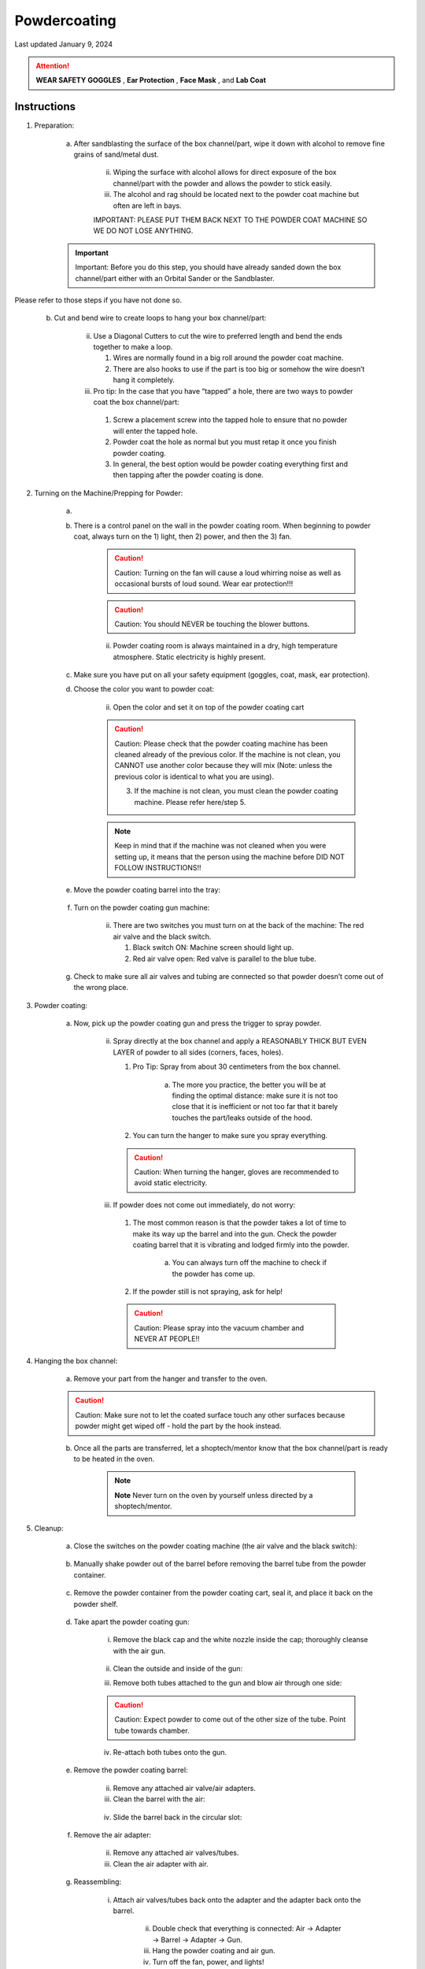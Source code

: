 #############
Powdercoating
#############

Last updated January 9, 2024

.. attention::

    **WEAR SAFETY GOGGLES** , **Ear Protection** , **Face Mask** , and **Lab Coat**

Instructions
************

1. Preparation: 

    a. After sandblasting the surface of the box channel/part, wipe it down with alcohol to remove fine grains of sand/metal dust.

        .. image:: ../Photos/Powdercoating/alcohol.png

        ii. Wiping the surface with alcohol allows for direct exposure of the box channel/part with the powder and allows the powder to stick easily. 
        
        iii. The alcohol and rag should be located next to the powder coat machine but often are left in bays. 

        IMPORTANT: PLEASE PUT THEM BACK NEXT TO THE POWDER COAT MACHINE SO WE DO NOT LOSE ANYTHING. 

    .. important::

        Important: Before you do this step, you should have already sanded down the box channel/part either with an Orbital Sander or the Sandblaster. 

Please refer to those steps if you have not done so. 

    b. Cut and bend wire to create loops to hang your box channel/part: 

        .. image:: ../Photos/Powdercoating/wire.png

        ii. Use a Diagonal Cutters to cut the wire to preferred length and bend the ends together to make a loop. 

            1. Wires are normally found in a big roll around the powder coat machine. 

            2. There are also hooks to use if the part is too big or somehow the wire doesn’t hang it completely. 

        iii. Pro tip: In the case that you have “tapped” a hole, there are two ways to powder coat the box channel/part: 

            1. Screw a placement screw into the tapped hole to ensure that no powder will enter the tapped hole.

            2. Powder coat the hole as normal but you must retap it once you finish powder coating. 

            3. In general, the best option would be powder coating everything first and then tapping after the powder coating is done.

2. Turning on the Machine/Prepping for Powder: 

    a. 

    b. There is a control panel on the wall in the powder coating room. When beginning to powder coat, always turn on the 1) light, then 2) power, and then the 3) fan. 

        .. caution::

            Caution: Turning on the fan will cause a loud whirring noise as well as occasional bursts of loud sound. Wear ear protection!!!

        .. caution::

            Caution: You should NEVER be touching the blower buttons. 

        ii. Powder coating room is always maintained in a dry, high temperature atmosphere. Static electricity is highly present.

    c. Make sure you have put on all your safety equipment (goggles, coat, mask, ear protection).

    d. Choose the color you want to powder coat: 

        .. image:: ../Photos/Powdercoating/color.png

        ii. Open the color and set it on top of the powder coating cart

        .. image:: ../Photos/Powdercoating/color2.png

        .. caution::

            Caution: Please check that the powder coating machine has been cleaned already of the previous color. If the machine is not clean, you CANNOT use another color because they will mix (Note: unless the previous color is identical to what you are using).


            3. If the machine is not clean, you must clean the powder coating machine. Please refer here/step 5.

        .. note:: 
            
            Keep in mind that if the machine was not cleaned when you were setting up, it means that the person using the machine before DID NOT FOLLOW INSTRUCTIONS!!

    e. Move the powder coating barrel into the tray: 

        .. image:: ../Photos/Powdercoating/barrel.png

    f. Turn on the powder coating gun machine: 

        .. image:: ../Photos/Powdercoating/gun_machine.png

        ii. There are two switches you must turn on at the back of the machine: The red air valve and the black switch. 

            1. Black switch ON: Machine screen should light up.

            2. Red air valve open: Red valve is parallel to the blue tube.

    g. Check to make sure all air valves and tubing are connected so that powder doesn’t come out of the wrong place. 

3. Powder coating: 

    a. Now, pick up the powder coating gun and press the trigger to spray powder. 

        .. image:: ../Photos/Powdercoating/gun.png

        ii. Spray directly at the box channel and apply a REASONABLY THICK BUT EVEN LAYER of powder to all sides (corners, faces, holes). 

            1. Pro Tip: Spray from about 30 centimeters from the box channel. 

                a. The more you practice, the better you will be at finding the optimal distance: make sure it is not too close that it is inefficient or not too far that it barely touches the part/leaks outside of the hood. 

            2. You can turn the hanger to make sure you spray everything. 

            .. caution::

                Caution: When turning the hanger, gloves are recommended to avoid static electricity. 

        iii. If powder does not come out immediately, do not worry: 

            1. The most common reason is that the powder takes a lot of time to make its way up the barrel and into the gun. Check the powder coating barrel that it is vibrating and lodged firmly into the powder. 

                a. You can always turn off the machine to check if the powder has come up. 

            2. If the powder still is not spraying, ask for help!

            .. caution::

                Caution: Please spray into the vacuum chamber and NEVER AT PEOPLE!!

4. Hanging the box channel: 

    a. Remove your part from the hanger and transfer to the oven. 

    .. caution::

        Caution: Make sure not to let the coated surface touch any other surfaces because powder might get wiped off - hold the part by the hook instead. 

    .. image:: ../Photos/Powdercoating/hanger.png

    b. Once all the parts are transferred, let a shoptech/mentor know that the box channel/part is ready to be heated in the oven. 

        .. note:: 
           
            **Note** Never turn on the oven by yourself unless directed by a shoptech/mentor. 

5. Cleanup: 

    a. Close the switches on the powder coating machine (the air valve and the black switch): 

        .. image:: ../Photos/Powdercoating/switch.png

    b. Manually shake powder out of the barrel before removing the barrel tube from the powder container. 

        .. image:: ../Photos/Powdercoating/shake.png

    c. Remove the powder container from the powder coating cart, seal it, and place it back on the powder shelf. 

        .. image:: ../Photos/Powdercoating/shelf.png

    d. Take apart the powder coating gun: 

        i. Remove the black cap and the white nozzle inside the cap; thoroughly cleanse with the air gun. 

            .. image:: ../Photos/Powdercoating/cap.png

        ii. Clean the outside and inside of the gun: 
        
            .. image:: ../Photos/Powdercoating/clean.png

        iii. Remove both tubes attached to the gun and blow air through one side: 

            .. image:: ../Photos/Powdercoating/tubes.png

        .. caution::

            Caution: Expect powder to come out of the other size of the tube. Point tube towards chamber. 

        iv. Re-attach both tubes onto the gun. 

    e. Remove the powder coating barrel: 

        .. image:: ../Photos/Powdercoating/remove.png

        ii. Remove any attached air valve/air adapters. 

        iii. Clean the barrel with the air:

            .. image:: ../Photos/Powdercoating/air.png

        iv. Slide the barrel back in the circular slot: 

            .. image:: ../Photos/Powdercoating/slot.png

    f. Remove the air adapter: 

        .. image:: ../Photos/Powdercoating/adapter.png

        ii. Remove any attached air valves/tubes. 

        iii. Clean the air adapter with air. 

            .. image:: ../Photos/Powdercoating/clean_adapter.png

    g. Reassembling: 

        i. Attach air valves/tubes back onto the adapter and the adapter back onto the barrel. 

            .. image:: ../Photos/Powdercoating/valves.png

            ii. Double check that everything is connected: Air → Adapter → Barrel → Adapter → Gun.
            
            iii. Hang the powder coating and air gun. 

            iv. Turn off the fan, power, and lights!

                1. Remember to leave powder coating specific safety equipment in the room!

6. ASK IF YOU HAVE ANY QUESTIONS!!!!



